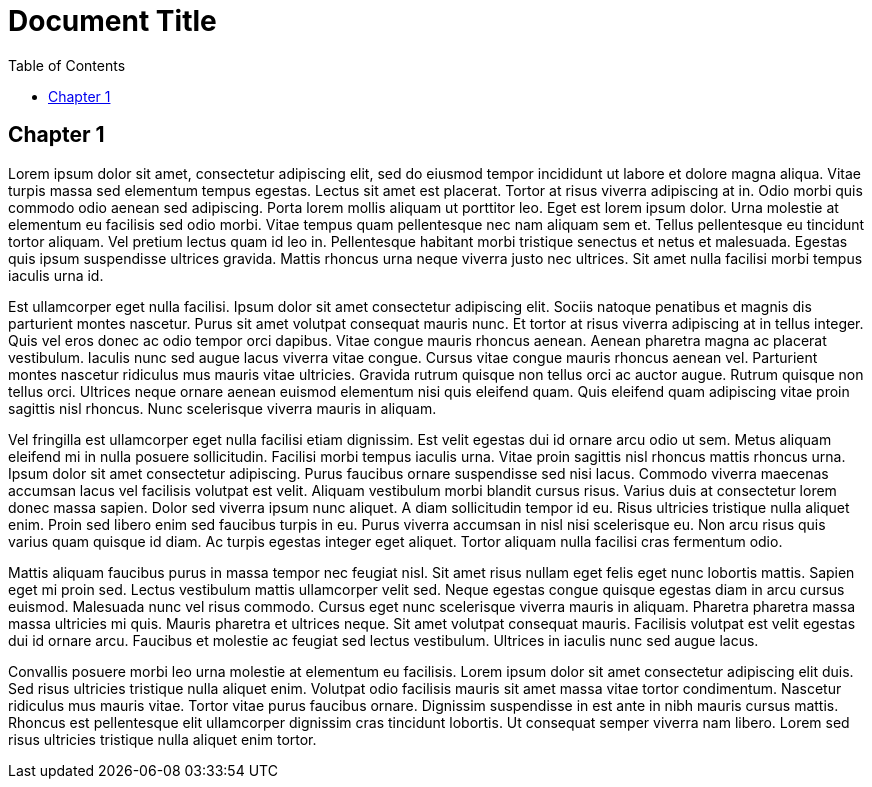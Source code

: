 = Document Title
:toc: left

== Chapter 1

Lorem ipsum dolor sit amet, consectetur adipiscing elit, sed do eiusmod
tempor incididunt ut labore et dolore magna aliqua. Vitae turpis massa
sed elementum tempus egestas. Lectus sit amet est placerat. Tortor at
risus viverra adipiscing at in. Odio morbi quis commodo odio aenean sed
adipiscing. Porta lorem mollis aliquam ut porttitor leo. Eget est lorem
ipsum dolor. Urna molestie at elementum eu facilisis sed odio morbi.
Vitae tempus quam pellentesque nec nam aliquam sem et. Tellus
pellentesque eu tincidunt tortor aliquam. Vel pretium lectus quam id leo
in. Pellentesque habitant morbi tristique senectus et netus et
malesuada. Egestas quis ipsum suspendisse ultrices gravida. Mattis
rhoncus urna neque viverra justo nec ultrices. Sit amet nulla facilisi
morbi tempus iaculis urna id.

Est ullamcorper eget nulla facilisi. Ipsum dolor sit amet consectetur
adipiscing elit. Sociis natoque penatibus et magnis dis parturient
montes nascetur. Purus sit amet volutpat consequat mauris nunc. Et
tortor at risus viverra adipiscing at in tellus integer. Quis vel eros
donec ac odio tempor orci dapibus. Vitae congue mauris rhoncus aenean.
Aenean pharetra magna ac placerat vestibulum. Iaculis nunc sed augue
lacus viverra vitae congue. Cursus vitae congue mauris rhoncus aenean
vel. Parturient montes nascetur ridiculus mus mauris vitae ultricies.
Gravida rutrum quisque non tellus orci ac auctor augue. Rutrum quisque
non tellus orci. Ultrices neque ornare aenean euismod elementum nisi
quis eleifend quam. Quis eleifend quam adipiscing vitae proin sagittis
nisl rhoncus. Nunc scelerisque viverra mauris in aliquam.

Vel fringilla est ullamcorper eget nulla facilisi etiam dignissim. Est
velit egestas dui id ornare arcu odio ut sem. Metus aliquam eleifend mi
in nulla posuere sollicitudin. Facilisi morbi tempus iaculis urna. Vitae
proin sagittis nisl rhoncus mattis rhoncus urna. Ipsum dolor sit amet
consectetur adipiscing. Purus faucibus ornare suspendisse sed nisi
lacus. Commodo viverra maecenas accumsan lacus vel facilisis volutpat
est velit. Aliquam vestibulum morbi blandit cursus risus. Varius duis at
consectetur lorem donec massa sapien. Dolor sed viverra ipsum nunc
aliquet. A diam sollicitudin tempor id eu. Risus ultricies tristique
nulla aliquet enim. Proin sed libero enim sed faucibus turpis in eu.
Purus viverra accumsan in nisl nisi scelerisque eu. Non arcu risus quis
varius quam quisque id diam. Ac turpis egestas integer eget aliquet.
Tortor aliquam nulla facilisi cras fermentum odio.

Mattis aliquam faucibus purus in massa tempor nec feugiat nisl. Sit amet
risus nullam eget felis eget nunc lobortis mattis. Sapien eget mi proin
sed. Lectus vestibulum mattis ullamcorper velit sed. Neque egestas
congue quisque egestas diam in arcu cursus euismod. Malesuada nunc vel
risus commodo. Cursus eget nunc scelerisque viverra mauris in aliquam.
Pharetra pharetra massa massa ultricies mi quis. Mauris pharetra et
ultrices neque. Sit amet volutpat consequat mauris. Facilisis volutpat
est velit egestas dui id ornare arcu. Faucibus et molestie ac feugiat
sed lectus vestibulum. Ultrices in iaculis nunc sed augue lacus.

Convallis posuere morbi leo urna molestie at elementum eu facilisis.
Lorem ipsum dolor sit amet consectetur adipiscing elit duis. Sed risus
ultricies tristique nulla aliquet enim. Volutpat odio facilisis mauris
sit amet massa vitae tortor condimentum. Nascetur ridiculus mus mauris
vitae. Tortor vitae purus faucibus ornare. Dignissim suspendisse in est
ante in nibh mauris cursus mattis. Rhoncus est pellentesque elit
ullamcorper dignissim cras tincidunt lobortis. Ut consequat semper
viverra nam libero. Lorem sed risus ultricies tristique nulla aliquet
enim tortor.
